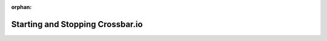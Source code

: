 :orphan:

.. _Starting-and-Stopping-Crossbar:

Starting and Stopping Crossbar.io
---------------------------------
